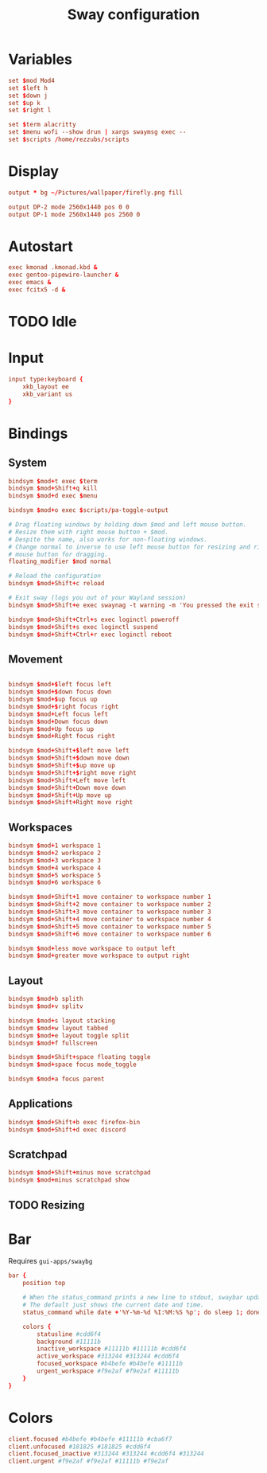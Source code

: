 #+title: Sway configuration
#+PROPERTY: header-args :tangle config

* Variables
#+begin_src conf
set $mod Mod4
set $left h
set $down j
set $up k
set $right l

set $term alacritty
set $menu wofi --show drun | xargs swaymsg exec --
set $scripts /home/rezzubs/scripts
#+end_src
* Display
#+begin_src conf
output * bg ~/Pictures/wallpaper/firefly.png fill

output DP-2 mode 2560x1440 pos 0 0
output DP-1 mode 2560x1440 pos 2560 0
#+end_src
* Autostart
#+begin_src conf
exec kmonad .kmonad.kbd &
exec gentoo-pipewire-launcher &
exec emacs &
exec fcitx5 -d &
#+end_src
* TODO Idle
* Input
#+begin_src conf
input type:keyboard {
    xkb_layout ee
    xkb_variant us
}
#+end_src
* Bindings
** System
#+begin_src conf
bindsym $mod+t exec $term
bindsym $mod+Shift+q kill
bindsym $mod+d exec $menu

bindsym $mod+o exec $scripts/pa-toggle-output

# Drag floating windows by holding down $mod and left mouse button.
# Resize them with right mouse button + $mod.
# Despite the name, also works for non-floating windows.
# Change normal to inverse to use left mouse button for resizing and right
# mouse button for dragging.
floating_modifier $mod normal

# Reload the configuration
bindsym $mod+Shift+c reload

# Exit sway (logs you out of your Wayland session)
bindsym $mod+Shift+e exec swaynag -t warning -m 'You pressed the exit shortcut. Do you really want to exit sway? This will end your Wayland session.' -B 'Yes, exit sway' 'swaymsg exit'

bindsym $mod+Shift+Ctrl+s exec loginctl poweroff
bindsym $mod+Shift+s exec loginctl suspend
bindsym $mod+Shift+Ctrl+r exec loginctl reboot
#+end_src
** Movement
#+begin_src conf

bindsym $mod+$left focus left
bindsym $mod+$down focus down
bindsym $mod+$up focus up
bindsym $mod+$right focus right
bindsym $mod+Left focus left
bindsym $mod+Down focus down
bindsym $mod+Up focus up
bindsym $mod+Right focus right

bindsym $mod+Shift+$left move left
bindsym $mod+Shift+$down move down
bindsym $mod+Shift+$up move up
bindsym $mod+Shift+$right move right
bindsym $mod+Shift+Left move left
bindsym $mod+Shift+Down move down
bindsym $mod+Shift+Up move up
bindsym $mod+Shift+Right move right
#+end_src
** Workspaces
#+begin_src conf
bindsym $mod+1 workspace 1
bindsym $mod+2 workspace 2
bindsym $mod+3 workspace 3
bindsym $mod+4 workspace 4
bindsym $mod+5 workspace 5
bindsym $mod+6 workspace 6

bindsym $mod+Shift+1 move container to workspace number 1
bindsym $mod+Shift+2 move container to workspace number 2
bindsym $mod+Shift+3 move container to workspace number 3
bindsym $mod+Shift+4 move container to workspace number 4
bindsym $mod+Shift+5 move container to workspace number 5
bindsym $mod+Shift+6 move container to workspace number 6

bindsym $mod+less move workspace to output left
bindsym $mod+greater move workspace to output right
#+end_src
** Layout
#+begin_src conf
bindsym $mod+b splith
bindsym $mod+v splitv

bindsym $mod+s layout stacking
bindsym $mod+w layout tabbed
bindsym $mod+e layout toggle split
bindsym $mod+f fullscreen

bindsym $mod+Shift+space floating toggle
bindsym $mod+space focus mode_toggle

bindsym $mod+a focus parent
#+end_src
** Applications
#+begin_src conf
bindsym $mod+Shift+b exec firefox-bin
bindsym $mod+Shift+d exec discord
#+end_src
** Scratchpad
#+begin_src conf
bindsym $mod+Shift+minus move scratchpad
bindsym $mod+minus scratchpad show
#+end_src
** TODO Resizing
* Bar
Requires ~gui-apps/swaybg~

#+begin_src conf
bar {
    position top

    # When the status_command prints a new line to stdout, swaybar updates.
    # The default just shows the current date and time.
    status_command while date +'%Y-%m-%d %I:%M:%S %p'; do sleep 1; done

    colors {
        statusline #cdd6f4
        background #11111b
        inactive_workspace #11111b #11111b #cdd6f4
        active_workspace #313244 #313244 #cdd6f4
        focused_workspace #b4befe #b4befe #11111b
        urgent_workspace #f9e2af #f9e2af #11111b
    }
}
#+end_src
* Colors
#+begin_src conf
client.focused #b4befe #b4befe #11111b #cba6f7
client.unfocused #181825 #181825 #cdd6f4
client.focused_inactive #313244 #313244 #cdd6f4 #313244
client.urgent #f9e2af #f9e2af #11111b #f9e2af
#+end_src
